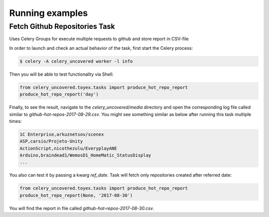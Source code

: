 Running examples
----------------

Fetch Github Repositories Task
^^^^^^^^^^^^^^^^^^^^^

Uses Celery Groups for execute multiple requests to github and store report in CSV-file

In order to launch and check an actual behavior of the task, first start the Celery process:

.. code-block:: bash

    $ celery -A celery_uncovered worker -l info


Then you will be able to test functionality via Shell:

.. code-block:: python

    from celery_uncovered.toyex.tasks import produce_hot_repo_report
    produce_hot_repo_report('day')


Finally, to see the result, navigate to the `celery_uncovered/media` directory and open the corresponding log file called similar to `github-hot-repos-2017-08-29.csv`. You might see something similar as below after running this task multiple times:

.. code-block:: bash

    1C Enterprise,arkuznetsov/scenex
    ASP,carsio/Projeto-Unity
    ActionScript,nicothezulu/EveryplayANE
    Arduino,braindead1/WemosD1_HomeMatic_StatusDisplay
    ...


You also can test it by passing a kwarg `ref_date`. Task will fetch only repositories created after referred date:

.. code-block:: python

    from celery_uncovered.toyex.tasks import produce_hot_repo_report
    produce_hot_repo_report(None, '2017-08-30')


You will find the report in file called `github-hot-repos-2017-08-30.csv`.
